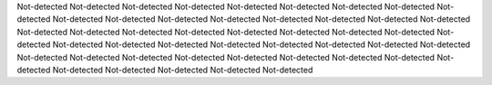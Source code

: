 Not-detected
Not-detected
Not-detected
Not-detected
Not-detected
Not-detected
Not-detected
Not-detected
Not-detected
Not-detected
Not-detected
Not-detected
Not-detected
Not-detected
Not-detected
Not-detected
Not-detected
Not-detected
Not-detected
Not-detected
Not-detected
Not-detected
Not-detected
Not-detected
Not-detected
Not-detected
Not-detected
Not-detected
Not-detected
Not-detected
Not-detected
Not-detected
Not-detected
Not-detected
Not-detected
Not-detected
Not-detected
Not-detected
Not-detected
Not-detected
Not-detected
Not-detected
Not-detected
Not-detected
Not-detected
Not-detected
Not-detected
Not-detected
